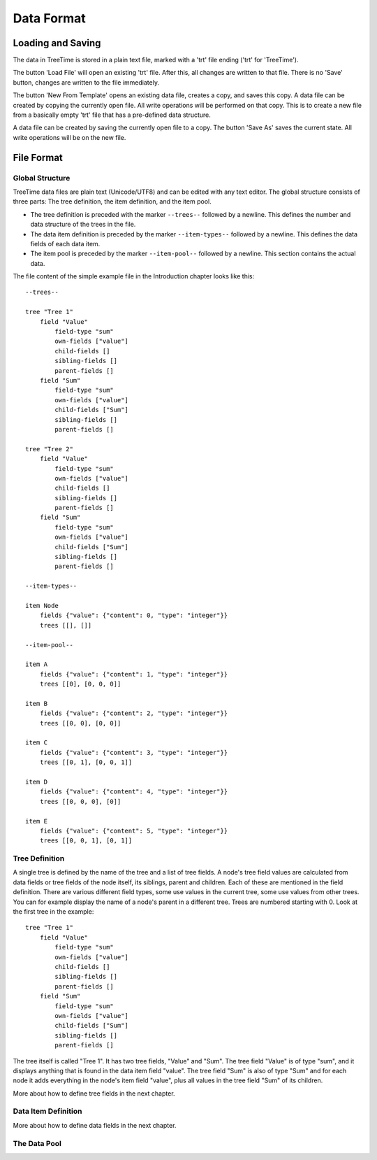 
Data Format
===========

Loading and Saving
------------------

The data in TreeTime is stored in a plain text file, marked with a 'trt' file ending ('trt' for 'TreeTime').

The button 'Load File' will open an existing 'trt' file. After this, all changes are written to that file. There is no 'Save' button, changes are written to the file immediately.

The button 'New From Template' opens an existing data file, creates a copy, and saves this copy. A data file can be created by copying the currently open file. All write operations will be performed on that copy. This is to create a new file from a basically empty 'trt' file that has a pre-defined data structure.

A data file can be created by saving the currently open file to a copy. The button 'Save As' saves the current state. All write operations will be on the new file.

File Format
-----------

Global Structure
^^^^^^^^^^^^^^^^

TreeTime data files are plain text (Unicode/UTF8) and can be edited with any text editor. The global structure consists of three parts: The tree definition, the item definition, and the item pool.

- The tree definition is preceded with the marker ``--trees--`` followed by a newline. This defines the number and data structure of the trees in the file.
- The data item definition is preceded by the marker ``--item-types--`` followed by a newline. This defines the data fields of each data item.
- The item pool is preceded by the marker ``--item-pool--`` followed by a newline. This section contains the actual data.

The file content of the simple example file in the Introduction chapter looks like this::

    --trees--

    tree "Tree 1"
        field "Value"
            field-type "sum"
            own-fields ["value"]
            child-fields []
            sibling-fields []
            parent-fields []
        field "Sum"
            field-type "sum"
            own-fields ["value"]
            child-fields ["Sum"]
            sibling-fields []
            parent-fields []

    tree "Tree 2"
        field "Value"
            field-type "sum"
            own-fields ["value"]
            child-fields []
            sibling-fields []
            parent-fields []
        field "Sum"
            field-type "sum"
            own-fields ["value"]
            child-fields ["Sum"]
            sibling-fields []
            parent-fields []

    --item-types--

    item Node
        fields {"value": {"content": 0, "type": "integer"}}
        trees [[], []]

    --item-pool--

    item A
        fields {"value": {"content": 1, "type": "integer"}}
        trees [[0], [0, 0, 0]]

    item B
        fields {"value": {"content": 2, "type": "integer"}}
        trees [[0, 0], [0, 0]]

    item C
        fields {"value": {"content": 3, "type": "integer"}}
        trees [[0, 1], [0, 0, 1]]

    item D
        fields {"value": {"content": 4, "type": "integer"}}
        trees [[0, 0, 0], [0]]

    item E
        fields {"value": {"content": 5, "type": "integer"}}
        trees [[0, 0, 1], [0, 1]]


Tree Definition
^^^^^^^^^^^^^^^

A single tree is defined by the name of the tree and a list of tree fields. A node's tree field values are calculated from data fields or tree fields of the node itself, its siblings, parent and children. Each of these are mentioned in the field definition. There are various different field types, some use values in the current tree, some use values from other trees. You can for example display the name of a node's parent in a different tree. Trees are numbered starting with 0. Look at the first tree in the example::

    tree "Tree 1"
        field "Value"
            field-type "sum"
            own-fields ["value"]
            child-fields []
            sibling-fields []
            parent-fields []
        field "Sum"
            field-type "sum"
            own-fields ["value"]
            child-fields ["Sum"]
            sibling-fields []
            parent-fields []

The tree itself is called "Tree 1". It has two tree fields, "Value" and "Sum". The tree field "Value" is of type "sum", and it displays anything that is found in the data item field "value". The tree field "Sum" is also of type "Sum" and for each node it adds everything in the node's item field "value", plus all values in the tree field "Sum" of its children.

More about how to define tree fields in the next chapter.

Data Item Definition
^^^^^^^^^^^^^^^^^^^^

More about how to define data fields in the next chapter.

The Data Pool
^^^^^^^^^^^^^

